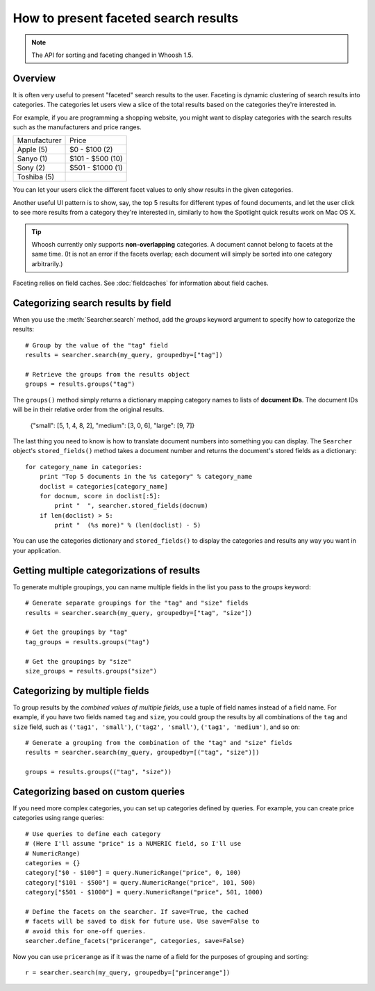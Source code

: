 =====================================
How to present faceted search results
=====================================

.. note::
    The API for sorting and faceting changed in Whoosh 1.5.

Overview
========

It is often very useful to present "faceted" search results to the user.
Faceting is dynamic clustering of search results into categories. The
categories let users view a slice of the total results based on the categories
they're interested in.

For example, if you are programming a shopping website, you might want to
display categories with the search results such as the manufacturers and price
ranges.

==================== =================
Manufacturer         Price
-------------------- -----------------
Apple (5)            $0 - $100 (2)
Sanyo (1)            $101 - $500 (10)          
Sony (2)             $501 - $1000 (1)
Toshiba (5)
==================== =================

You can let your users click the different facet values to only show results
in the given categories.

Another useful UI pattern is to show, say, the top 5 results for different
types of found documents, and let the user click to see more results from a
category they're interested in, similarly to how the Spotlight quick results
work on Mac OS X.

.. tip::
    Whoosh currently only supports **non-overlapping** categories. A document
    cannot belong to facets at the same time. (It is not an error if the facets
    overlap; each document will simply be sorted into one category arbitrarily.)

Faceting relies on field caches. See :doc:`fieldcaches` for information about
field caches.


Categorizing search results by field
====================================

When you use the :meth:`Searcher.search` method, add the `groups` keyword
argument to specify how to categorize the results::

    # Group by the value of the "tag" field
    results = searcher.search(my_query, groupedby=["tag"])
    
    # Retrieve the groups from the results object
    groups = results.groups("tag")

The ``groups()`` method simply returns a dictionary mapping category names
to lists of **document IDs**. The document IDs will be in their relative
order from the original results.

    {"small": [5, 1, 4, 8, 2], "medium": [3, 0, 6], "large": [9, 7]}

The last thing you need to know is how to translate document numbers into
something you can display. The ``Searcher`` object's ``stored_fields()``
method takes a document number and returns the document's stored fields as a
dictionary::

    for category_name in categories:
        print "Top 5 documents in the %s category" % category_name
        doclist = categories[category_name]
        for docnum, score in doclist[:5]:
            print "  ", searcher.stored_fields(docnum)
        if len(doclist) > 5:
            print "  (%s more)" % (len(doclist) - 5)

You can use the categories dictionary and ``stored_fields()`` to display the
categories and results any way you want in your application.


Getting multiple categorizations of results
===========================================

To generate multiple groupings, you can name multiple fields in the list you
pass to the `groups` keyword::

    # Generate separate groupings for the "tag" and "size" fields
    results = searcher.search(my_query, groupedby=["tag", "size"])
    
    # Get the groupings by "tag"
    tag_groups = results.groups("tag")
    
    # Get the groupings by "size"
    size_groups = results.groups("size")


Categorizing by multiple fields
===============================

To group results by the *combined values of multiple fields*, use a tuple of
field names instead of a field name. For example, if you have two fields named
``tag`` and ``size``, you could group the results by all combinations of the
``tag`` and ``size`` field, such as ``('tag1', 'small')``,
``('tag2', 'small')``, ``('tag1', 'medium')``, and so on::

    # Generate a grouping from the combination of the "tag" and "size" fields
    results = searcher.search(my_query, groupedby=[("tag", "size")])
    
    groups = results.groups(("tag", "size"))


Categorizing based on custom queries
====================================

If you need more complex categories, you can set up categories defined by
queries. For example, you can create price categories using range queries::

    # Use queries to define each category
    # (Here I'll assume "price" is a NUMERIC field, so I'll use
    # NumericRange)
    categories = {}
    category["$0 - $100"] = query.NumericRange("price", 0, 100)
    category["$101 - $500"] = query.NumericRange("price", 101, 500)
    category["$501 - $1000"] = query.NumericRange("price", 501, 1000)
    
    # Define the facets on the searcher. If save=True, the cached
    # facets will be saved to disk for future use. Use save=False to
    # avoid this for one-off queries.
    searcher.define_facets("pricerange", categories, save=False)

Now you can use ``pricerange`` as if it was the name of a field for the
purposes of grouping and sorting::

    r = searcher.search(my_query, groupedby=["princerange"])










